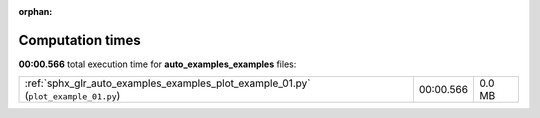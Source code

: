 
:orphan:

.. _sphx_glr_auto_examples_examples_sg_execution_times:

Computation times
=================
**00:00.566** total execution time for **auto_examples_examples** files:

+------------------------------------------------------------------------------------+-----------+--------+
| :ref:`sphx_glr_auto_examples_examples_plot_example_01.py` (``plot_example_01.py``) | 00:00.566 | 0.0 MB |
+------------------------------------------------------------------------------------+-----------+--------+
